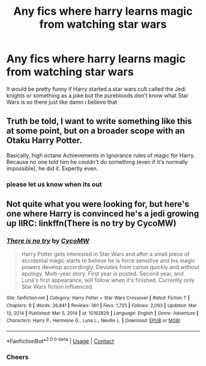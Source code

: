#+TITLE: Any fics where harry learns magic from watching star wars

* Any fics where harry learns magic from watching star wars
:PROPERTIES:
:Author: bignigb
:Score: 22
:DateUnix: 1618903647.0
:DateShort: 2021-Apr-20
:FlairText: Request
:END:
It would be pretty funny if Harry started a star wars cult called the Jedi knights or something as a joke but the purebloods don't know what Star Wars is so there just like damn i believe that


** Truth be told, I want to write something like this at some point, but on a broader scope with an Otaku Harry Potter.

Basically, high octane Achievements in Ignorance rules of magic for Harry. Because no one told him he couldn't do something (even if it's normally impossible), he did it. Expertly even.
:PROPERTIES:
:Author: TheKholdOne
:Score: 9
:DateUnix: 1618926686.0
:DateShort: 2021-Apr-20
:END:

*** please let us know when its out
:PROPERTIES:
:Author: baasum_
:Score: 5
:DateUnix: 1618953697.0
:DateShort: 2021-Apr-21
:END:


** Not quite what you were looking for, but here's one where Harry is convinced he's a jedi growing up IIRC: linkffn(There is no try by CycoMW)
:PROPERTIES:
:Author: Anegnonauta
:Score: 4
:DateUnix: 1618933330.0
:DateShort: 2021-Apr-20
:END:

*** [[https://www.fanfiction.net/s/10162829/1/][*/There is no try/*]] by [[https://www.fanfiction.net/u/4454760/CycoMW][/CycoMW/]]

#+begin_quote
  Harry Potter gets interested in Star Wars and after a small piece of accidental magic starts to believe he is force sensitive and his magic powers develop accordingly. Deviates from canon quickly and without apology. Multi-year story. First year is posted. Second year, and Luna's first appearance, will follow when it's finished. Currently only Star Wars fiction influenced.
#+end_quote

^{/Site/:} ^{fanfiction.net} ^{*|*} ^{/Category/:} ^{Harry} ^{Potter} ^{+} ^{Star} ^{Wars} ^{Crossover} ^{*|*} ^{/Rated/:} ^{Fiction} ^{T} ^{*|*} ^{/Chapters/:} ^{8} ^{*|*} ^{/Words/:} ^{26,841} ^{*|*} ^{/Reviews/:} ^{361} ^{*|*} ^{/Favs/:} ^{1,725} ^{*|*} ^{/Follows/:} ^{2,093} ^{*|*} ^{/Updated/:} ^{Mar} ^{13,} ^{2014} ^{*|*} ^{/Published/:} ^{Mar} ^{5,} ^{2014} ^{*|*} ^{/id/:} ^{10162829} ^{*|*} ^{/Language/:} ^{English} ^{*|*} ^{/Genre/:} ^{Adventure} ^{*|*} ^{/Characters/:} ^{Harry} ^{P.,} ^{Hermione} ^{G.,} ^{Luna} ^{L.,} ^{Neville} ^{L.} ^{*|*} ^{/Download/:} ^{[[http://www.ff2ebook.com/old/ffn-bot/index.php?id=10162829&source=ff&filetype=epub][EPUB]]} ^{or} ^{[[http://www.ff2ebook.com/old/ffn-bot/index.php?id=10162829&source=ff&filetype=mobi][MOBI]]}

--------------

*FanfictionBot*^{2.0.0-beta} | [[https://github.com/FanfictionBot/reddit-ffn-bot/wiki/Usage][Usage]] | [[https://www.reddit.com/message/compose?to=tusing][Contact]]
:PROPERTIES:
:Author: FanfictionBot
:Score: 3
:DateUnix: 1618933357.0
:DateShort: 2021-Apr-20
:END:


*** Cheers
:PROPERTIES:
:Author: bignigb
:Score: 1
:DateUnix: 1618998617.0
:DateShort: 2021-Apr-21
:END:
